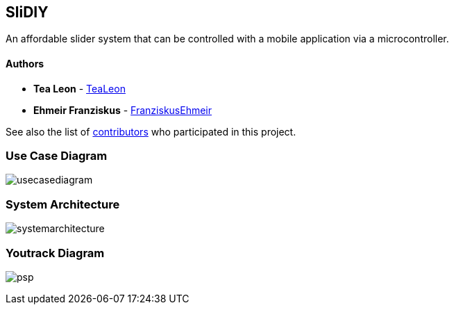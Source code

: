 == SliDIY

An affordable slider system that can be controlled with a mobile
application via a microcontroller.

==== Authors

* *Tea Leon* - https://github.com/tealeon[TeaLeon]
* *Ehmeir Franziskus* -
https://github.com/franziskusehmeir[FranziskusEhmeir]

See also the list of
https://github.com/franziskusehmeir/SliDIY/contributors[contributors]
who participated in this project.

=== Use Case Diagram

image:./images/ucd.PNG[usecasediagram]

=== System Architecture

image:./images/systemarchitecture.jpg[systemarchitecture]

=== Youtrack Diagram

image:./images/psp.PNG[psp]
